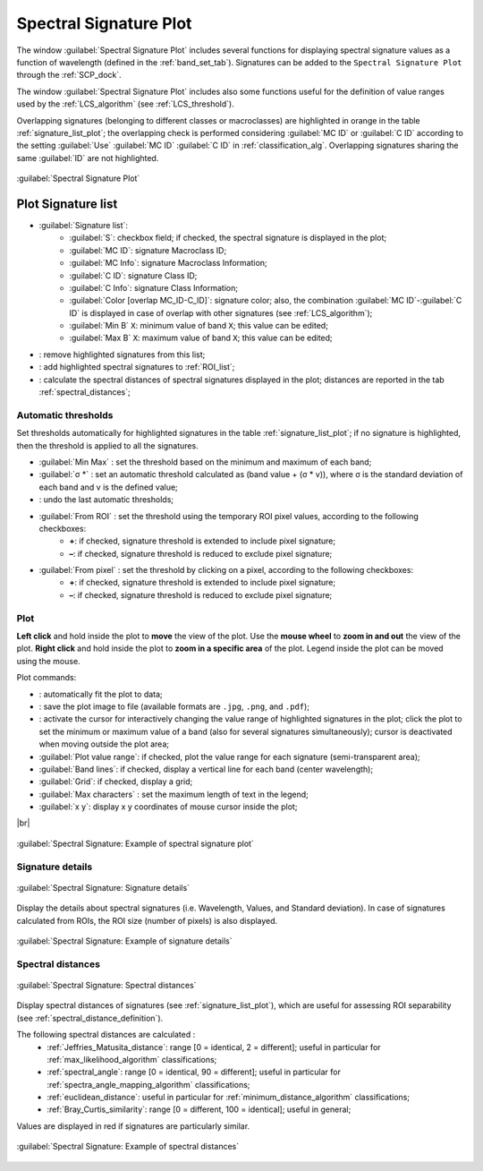 .. _spectral_signature_plot:

******************************
Spectral Signature Plot
******************************

.. |br| raw:: html

 <br />

.. |registry_save| image:: _static/registry_save.png
	:width: 20pt
	
.. |project_save| image:: _static/project_save.png
	:width: 20pt
	
.. |optional| image:: _static/optional.png
	:width: 20pt
	
.. |input_list| image:: _static/input_list.jpg
	:width: 20pt
	
.. |input_text| image:: _static/input_text.jpg
	:width: 20pt
	
.. |input_date| image:: _static/input_date.jpg
	:width: 20pt
	
.. |input_number| image:: _static/input_number.jpg
	:width: 20pt
	
.. |input_slider| image:: _static/input_slider.jpg
	:width: 20pt
	
.. |input_table| image:: _static/input_table.jpg
	:width: 20pt
	
.. |checkbox| image:: _static/checkbox.png
	:width: 18pt
	
.. |enter| image:: _static/semiautomaticclassificationplugin_enter.png
	:width: 20pt

.. |remove| image:: _static/semiautomaticclassificationplugin_remove.png
	:width: 20pt
	
.. |LCS_threshold_set_tool| image:: _static/semiautomaticclassificationplugin_LCS_threshold_set_tool.png
	:width: 20pt
	
.. |calculate_spectral_distances| image:: _static/semiautomaticclassificationplugin_calculate_spectral_distances.png
	:width: 20pt
	
.. |fit_plot| image:: _static/semiautomaticclassificationplugin_fit_plot.png
	:width: 20pt
	
.. |sign_edit_range| image:: _static/semiautomaticclassificationplugin_sign_edit_range.png
	:width: 20pt
	
.. |save_plot_image| image:: _static/semiautomaticclassificationplugin_save_plot_image.png
	:width: 20pt
	
.. |save_plot| image:: _static/semiautomaticclassificationplugin_save_plot.png
	:width: 20pt
	
.. |LCS_threshold_ROI_tool| image:: _static/semiautomaticclassificationplugin_LCS_threshold_ROI_tool.png
	:width: 20pt
	
.. |undo_lcs_threshold| image:: _static/semiautomaticclassificationplugin_undo_lcs_threshold.png
	:width: 20pt
	
The window :guilabel:`Spectral Signature Plot` includes several functions for displaying spectral signature values as a function of wavelength (defined in the :ref:`band_set_tab`).
Signatures can be added to the ``Spectral Signature Plot`` through the :ref:`SCP_dock`.

The window :guilabel:`Spectral Signature Plot` includes also some functions useful for the definition of value ranges used by the :ref:`LCS_algorithm` (see :ref:`LCS_threshold`).

Overlapping signatures (belonging to different classes or macroclasses) are highlighted in orange in the table :ref:`signature_list_plot`; the overlapping check is performed considering :guilabel:`MC ID` or :guilabel:`C ID` according to the setting :guilabel:`Use` |checkbox| :guilabel:`MC ID` |checkbox| :guilabel:`C ID` in :ref:`classification_alg`.
Overlapping signatures sharing the same :guilabel:`ID` are not highlighted.

.. figure:: _static/spectral_signature.jpg
	:align: center
	:width: 500pt
	
	:guilabel:`Spectral Signature Plot`

.. _signature_list_plot:

Plot Signature list
----------------------

* |input_table| :guilabel:`Signature list`:
	* :guilabel:`S`: checkbox field; if checked, the spectral signature is displayed in the plot;
	* :guilabel:`MC ID`: signature Macroclass ID;
	* :guilabel:`MC Info`: signature Macroclass Information;
	* :guilabel:`C ID`: signature Class ID;
	* :guilabel:`C Info`: signature Class Information;
	* :guilabel:`Color [overlap MC_ID-C_ID]`: signature color; also, the combination :guilabel:`MC ID`-:guilabel:`C ID` is displayed in case of overlap with other signatures (see :ref:`LCS_algorithm`);
	* :guilabel:`Min B` ``X``: minimum value of band ``X``; this value can be edited;
	* :guilabel:`Max B` ``X``: maximum value of band ``X``; this value can be edited;
* |remove|: remove highlighted signatures from this list;
* |save_plot|: add highlighted spectral signatures to :ref:`ROI_list`;
* |calculate_spectral_distances|: calculate the spectral distances of spectral signatures displayed in the plot; distances are reported in the tab :ref:`spectral_distances`;

.. _plot_automatic_thresholds:

Automatic thresholds
^^^^^^^^^^^^^^^^^^^^^^^

Set thresholds automatically for highlighted signatures in the table :ref:`signature_list_plot`; if no signature is highlighted, then the threshold is applied to all the signatures.

* :guilabel:`Min Max` |enter|: set the threshold based on the minimum and maximum of each band;
* :guilabel:`σ *` |input_number| |enter|: set an automatic threshold calculated as (band value + (σ * v)), where σ is the standard deviation of each band and v is the defined value;
* |undo_lcs_threshold|: undo the last automatic thresholds;
* :guilabel:`From ROI` |LCS_threshold_ROI_tool|: set the threshold using the temporary ROI pixel values, according to the following checkboxes:
	* |checkbox| **+**: if checked, signature threshold is extended to include pixel signature;
	* |checkbox| **–**: if checked, signature threshold is reduced to exclude pixel signature;
* :guilabel:`From pixel` |LCS_threshold_set_tool|: set the threshold by clicking on a pixel, according to the following checkboxes:
	* |checkbox| **+**: if checked, signature threshold is extended to include pixel signature;
	* |checkbox| **–**: if checked, signature threshold is reduced to exclude pixel signature;
	
.. _signature_plot:

Plot
^^^^^^^^^^^^^^^^^^^^^^^^^

**Left click** and hold inside the plot to **move** the view of the plot.
Use the **mouse wheel** to **zoom in and out** the view of the plot.
**Right click** and hold inside the plot to **zoom in a specific area** of the plot.
Legend inside the plot can be moved using the mouse.
	
Plot commands:

* |fit_plot|: automatically fit the plot to data;
* |save_plot_image|: save the plot image to file (available formats are ``.jpg``, ``.png``, and ``.pdf``);
* |sign_edit_range|: activate the cursor for interactively changing the value range of highlighted signatures in the plot; click the plot to set the minimum or maximum value of a band (also for several signatures simultaneously); cursor is deactivated when moving outside the plot area;
* |checkbox| :guilabel:`Plot value range`: if checked, plot the value range for each signature (semi-transparent area);
* |checkbox| :guilabel:`Band lines`: if checked, display a vertical line for each band (center wavelength);
* |checkbox| :guilabel:`Grid`: if checked, display a grid;
* :guilabel:`Max characters` |input_number|: set the maximum length of text in the legend;
* :guilabel:`x y`: display x y coordinates of mouse cursor inside the plot;

|br|

.. figure:: _static/example_plot.jpg
	:align: center
	:width: 500pt

	:guilabel:`Spectral Signature: Example of spectral signature plot`
	
.. _signature_details:

Signature details
^^^^^^^^^^^^^^^^^^^^^^^^^

.. figure:: _static/spectral_signature_details.jpg
	:align: center
	:width: 500pt
	
	:guilabel:`Spectral Signature: Signature details`

Display the details about spectral signatures (i.e. Wavelength, Values, and Standard deviation).
In case of signatures calculated from ROIs, the ROI size (number of pixels) is also displayed.

.. figure:: _static/example_details.jpg
	:align: center
	:width: 500pt

	:guilabel:`Spectral Signature: Example of signature details`
		
.. _spectral_distances:

Spectral distances
^^^^^^^^^^^^^^^^^^^^^^^^^

.. figure:: _static/spectral_signature_distances.jpg
	:align: center
	:width: 500pt
	
	:guilabel:`Spectral Signature: Spectral distances`

Display spectral distances of signatures (see :ref:`signature_list_plot`), which are useful for assessing ROI separability (see :ref:`spectral_distance_definition`).

The following spectral distances are calculated :
	* :ref:`Jeffries_Matusita_distance`: range [0 = identical, 2 = different]; useful in particular for :ref:`max_likelihood_algorithm` classifications;
	* :ref:`spectral_angle`: range [0 = identical, 90 = different]; useful in particular for :ref:`spectra_angle_mapping_algorithm` classifications;
	* :ref:`euclidean_distance`: useful in particular for :ref:`minimum_distance_algorithm` classifications;
	* :ref:`Bray_Curtis_similarity`: range [0 = different, 100 = identical]; useful in general;
	
Values are displayed in red if signatures are particularly similar.
	
.. figure:: _static/example_distance.jpg
	:align: center
	:width: 500pt
	
	:guilabel:`Spectral Signature: Example of spectral distances`
